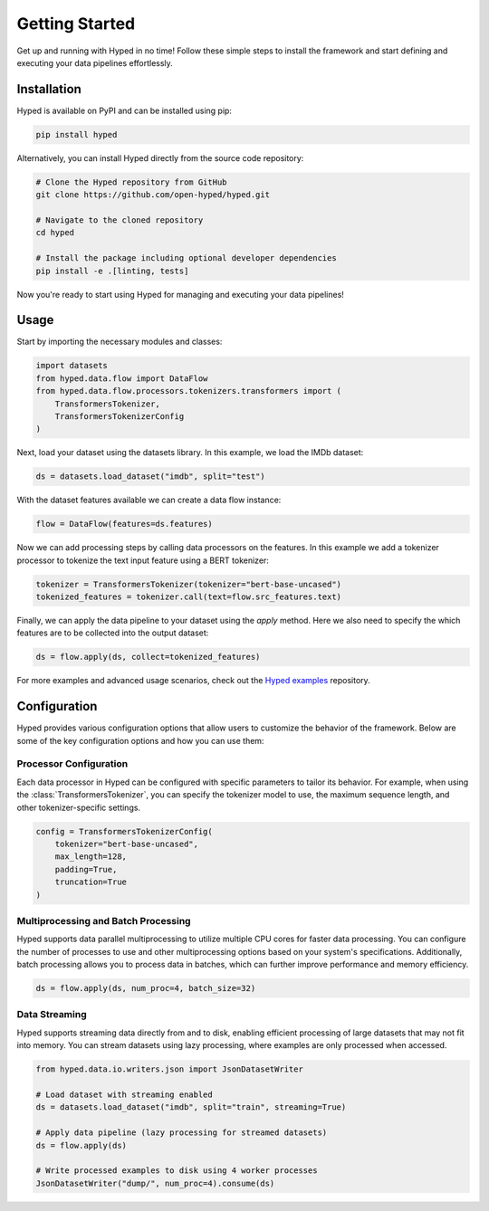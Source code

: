 Getting Started
===============

Get up and running with Hyped in no time! Follow these simple steps to install the framework and start defining and executing your data pipelines effortlessly.

Installation
------------

Hyped is available on PyPI and can be installed using pip:

.. code-block:: bash

    pip install hyped

Alternatively, you can install Hyped directly from the source code repository:

.. code-block:: bash

    # Clone the Hyped repository from GitHub
    git clone https://github.com/open-hyped/hyped.git

    # Navigate to the cloned repository
    cd hyped

    # Install the package including optional developer dependencies
    pip install -e .[linting, tests]

Now you're ready to start using Hyped for managing and executing your data pipelines!

Usage
-----

Start by importing the necessary modules and classes:

.. code-block:: python

    import datasets
    from hyped.data.flow import DataFlow
    from hyped.data.flow.processors.tokenizers.transformers import (
        TransformersTokenizer,
        TransformersTokenizerConfig
    )

Next, load your dataset using the datasets library. In this example, we load the IMDb dataset:

.. code-block:: python

    ds = datasets.load_dataset("imdb", split="test")

With the dataset features available we can create a data flow instance:

.. code-block:: python

    flow = DataFlow(features=ds.features)

Now we can add processing steps by calling data processors on the features. In this example we add a tokenizer processor to tokenize the text input feature using a BERT tokenizer:

.. code-block:: python

    tokenizer = TransformersTokenizer(tokenizer="bert-base-uncased")
    tokenized_features = tokenizer.call(text=flow.src_features.text)

Finally, we can apply the data pipeline to your dataset using the `apply` method. Here we also need to specify the which features are to be collected into the output dataset:

.. code-block:: python

    ds = flow.apply(ds, collect=tokenized_features)

For more examples and advanced usage scenarios, check out the `Hyped examples <https://github.com/open-hyped/examples>`_ repository.

Configuration
-------------

Hyped provides various configuration options that allow users to customize the behavior of the framework. Below are some of the key configuration options and how you can use them:

Processor Configuration
~~~~~~~~~~~~~~~~~~~~~~~

Each data processor in Hyped can be configured with specific parameters to tailor its behavior. For example, when using the :class:`TransformersTokenizer`, you can specify the tokenizer model to use, the maximum sequence length, and other tokenizer-specific settings.

.. code-block:: python

    config = TransformersTokenizerConfig(
        tokenizer="bert-base-uncased",
        max_length=128,
        padding=True,
        truncation=True
    )

Multiprocessing and Batch Processing
~~~~~~~~~~~~~~~~~~~~~~~~~~~~~~~~~~~~

Hyped supports data parallel multiprocessing to utilize multiple CPU cores for faster data processing. You can configure the number of processes to use and other multiprocessing options based on your system's specifications. Additionally, batch processing allows you to process data in batches, which can further improve performance and memory efficiency.

.. code-block:: python

    ds = flow.apply(ds, num_proc=4, batch_size=32)

Data Streaming
~~~~~~~~~~~~~~

Hyped supports streaming data directly from and to disk, enabling efficient processing of large datasets that may not fit into memory. You can stream datasets using lazy processing, where examples are only processed when accessed.

.. code-block:: python

    from hyped.data.io.writers.json import JsonDatasetWriter

    # Load dataset with streaming enabled
    ds = datasets.load_dataset("imdb", split="train", streaming=True)

    # Apply data pipeline (lazy processing for streamed datasets)
    ds = flow.apply(ds)

    # Write processed examples to disk using 4 worker processes
    JsonDatasetWriter("dump/", num_proc=4).consume(ds)


